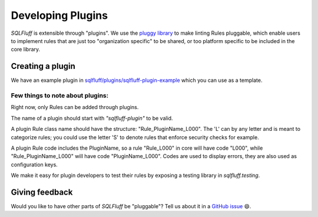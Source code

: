 .. _developingpluginsref:

Developing Plugins
==================

*SQLFluff* is extensible through "plugins". We use the `pluggy library`_
to make linting Rules pluggable, which enable users to implement rules that
are just too "organization specific" to be shared, or too platform specific
to be included in the core library.

.. _`pluggy library`: https://pluggy.readthedocs.io/en/latest/

Creating a plugin
-----------------

We have an example plugin in `sqlfluff/plugins/sqlfluff-plugin-example`_
which you can use as a template.

Few things to note about plugins:
^^^^^^^^^^^^^^^^^^^^^^^^^^^^^^^^^

Right now, only Rules can be added through plugins.

The name of a plugin should start with *"sqlfluff-plugin"* to be valid.

A plugin Rule class name should have the structure:
"Rule_PluginName_L000". The 'L' can by any letter
and is meant to categorize rules; you could use the
letter 'S' to denote rules that enforce security checks
for example.

A plugin Rule code includes the PluginName,
so a rule "Rule_L000" in core will have code "L000",
while "Rule_PluginName_L000" will have code "PluginName_L000".
Codes are used to display errors, they are also used as configuration keys.

We make it easy for plugin developers to test their rules by
exposing a testing library in *sqlfluff.testing*.

.. _`sqlfluff/plugins/sqlfluff-plugin-example`: https://github.com/sqlfluff/sqlfluff/tree/master/plugins/sqlfluff-plugin-example

Giving feedback
---------------

Would you like to have other parts of *SQLFluff* be "pluggable"?
Tell us about it in a `GitHub issue`_ 😄.

.. _`GitHub issue`: https://github.com/sqlfluff/sqlfluff/issues/new?assignees=&labels=enhancement&template=enhancement.md
